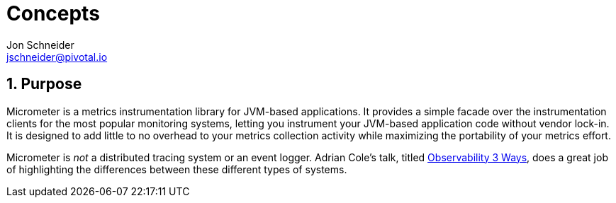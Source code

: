 [[concepts]]
= Concepts
Jon Schneider <jschneider@pivotal.io>
:sectnums:
:dimensional: true

[[purpose]]
== Purpose

Micrometer is a metrics instrumentation library for JVM-based applications. It provides a simple facade over the instrumentation clients for the most popular monitoring systems, letting you instrument your JVM-based application code without vendor lock-in. It is designed to add little to no overhead to your metrics collection activity while maximizing the portability of your metrics effort.

Micrometer is _not_ a distributed tracing system or an event logger. Adrian Cole's talk, titled https://www.dotconferences.com/2017/04/adrian-cole-observability-3-ways-logging-metrics-tracing[Observability
3 Ways], does a great job of highlighting the differences between these different types of systems.



